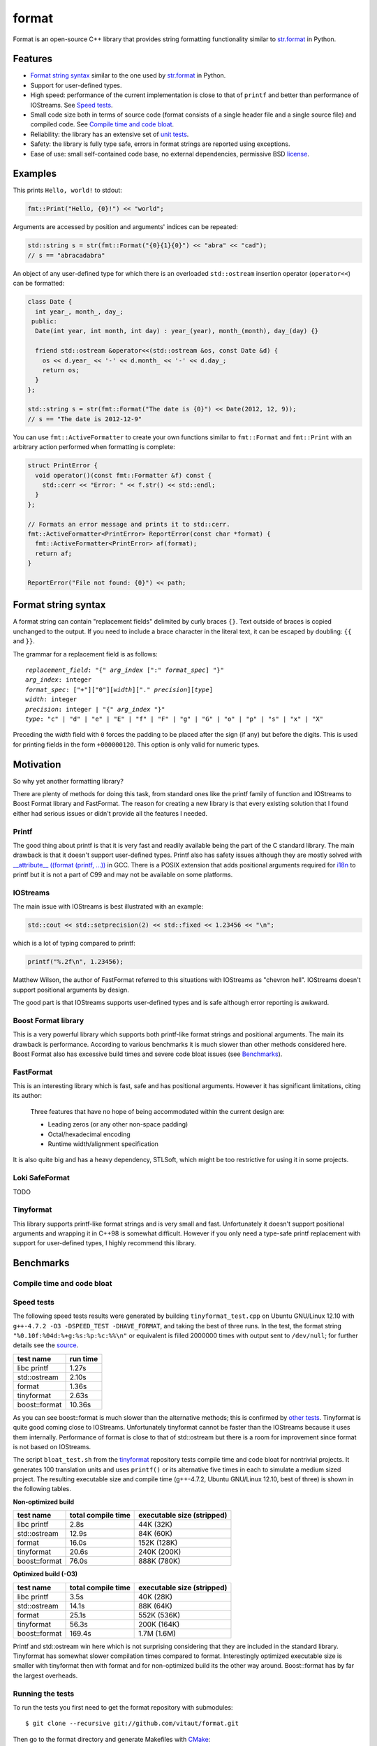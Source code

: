 format
======

Format is an open-source C++ library that provides
string formatting functionality similar to `str.format
<http://docs.python.org/2/library/stdtypes.html#str.format>`__
in Python.

Features
--------

* `Format string syntax`_ similar to the one used by `str.format
  <http://docs.python.org/2/library/stdtypes.html#str.format>`__ in Python.
* Support for user-defined types.
* High speed: performance of the current implementation is close to that of
  ``printf`` and better than performance of IOStreams. See `Speed tests`_.
* Small code size both in terms of source code (format consists of a single
  header file and a single source file) and compiled code.
  See `Compile time and code bloat`_.
* Reliability: the library has an extensive set of `unit tests
  <https://github.com/vitaut/format/blob/master/format_test.cc>`__.
* Safety: the library is fully type safe, errors in format strings are
  reported using exceptions.
* Ease of use: small self-contained code base, no external dependencies,
  permissive BSD `license`_.

Examples
--------

This prints ``Hello, world!`` to stdout:

.. code-block:: c++

    fmt::Print("Hello, {0}!") << "world";

Arguments are accessed by position and arguments' indices can be repeated:

.. code-block:: c++

    std::string s = str(fmt::Format("{0}{1}{0}") << "abra" << "cad");
    // s == "abracadabra"

An object of any user-defined type for which there is an overloaded
``std::ostream`` insertion operator (``operator<<``) can be formatted:

.. code-block:: c++

    class Date {
      int year_, month_, day_;
     public:
      Date(int year, int month, int day) : year_(year), month_(month), day_(day) {}

      friend std::ostream &operator<<(std::ostream &os, const Date &d) {
        os << d.year_ << '-' << d.month_ << '-' << d.day_;
        return os;
      }
    };

    std::string s = str(fmt::Format("The date is {0}") << Date(2012, 12, 9));
    // s == "The date is 2012-12-9"

You can use ``fmt::ActiveFormatter`` to create your own functions
similar to ``fmt::Format`` and ``fmt::Print`` with an arbitrary action
performed when formatting is complete:

.. code-block:: c++

    struct PrintError {
      void operator()(const fmt::Formatter &f) const {
        std::cerr << "Error: " << f.str() << std::endl;
      }
    };

    // Formats an error message and prints it to std::cerr.
    fmt::ActiveFormatter<PrintError> ReportError(const char *format) {
      fmt::ActiveFormatter<PrintError> af(format);
      return af;
    }

    ReportError("File not found: {0}") << path;

Format string syntax
--------------------

A format string can contain "replacement fields" delimited by curly
braces ``{}``.  Text outside of braces is copied unchanged to the output.
If you need to include a brace character in the literal text, it can be
escaped by doubling: ``{{`` and ``}}``.

The grammar for a replacement field is as follows:

.. parsed-literal::

  `replacement_field`: "{" `arg_index` [":" `format_spec`] "}"
  `arg_index`: integer
  `format_spec`: ["+"]["0"][`width`]["." `precision`][`type`]
  `width`: integer
  `precision`: integer | "{" `arg_index` "}"
  `type`: "c" | "d" | "e" | "E" | "f" | "F" | "g" | "G" | "o" | "p" | "s" | "x" | "X"

Preceding the `width` field with ``0`` forces the padding to be placed
after the sign (if any) but before the digits. This is used for printing
fields in the form ``+000000120``. This option is only valid for numeric types.

Motivation
----------

So why yet another formatting library?

There are plenty of methods for doing this task, from standard ones like
the printf family of function and IOStreams to Boost Format library and
FastFormat. The reason for creating a new library is that every existing
solution that I found either had serious issues or didn't provide
all the features I needed.

Printf
~~~~~~

The good thing about printf is that it is very fast and readily available
being the part of the C standard library. The main drawback is that it
doesn't support user-defined types. Printf also has safety issues although
they are mostly solved with `__attribute__ ((format (printf, ...))
<http://gcc.gnu.org/onlinedocs/gcc/Function-Attributes.html>`__ in GCC.
There is a POSIX extension that adds positional arguments required for
`i18n <http://en.wikipedia.org/wiki/Internationalization_and_localization>`__
to printf but it is not a part of C99 and may not be available on some
platforms.

IOStreams
~~~~~~~~~

The main issue with IOStreams is best illustrated with an example:

.. code-block:: c++

    std::cout << std::setprecision(2) << std::fixed << 1.23456 << "\n";

which is a lot of typing compared to printf:

.. code-block:: c++

    printf("%.2f\n", 1.23456);

Matthew Wilson, the author of FastFormat referred to this situations with
IOStreams as "chevron hell". IOStreams doesn't support positional arguments
by design.

The good part is that IOStreams supports user-defined types and is safe
although error reporting is awkward.

Boost Format library
~~~~~~~~~~~~~~~~~~~~

This is a very powerful library which supports both printf-like format
strings and positional arguments. The main its drawback is performance.
According to various benchmarks it is much slower than other methods
considered here. Boost Format also has excessive build times and severe
code bloat issues (see `Benchmarks`_).

FastFormat
~~~~~~~~~~

This is an interesting library which is fast, safe and has positional
arguments. However it has significant limitations, citing its author:

    Three features that have no hope of being accommodated within the
    current design are:

    * Leading zeros (or any other non-space padding)
    * Octal/hexadecimal encoding
    * Runtime width/alignment specification

It is also quite big and has a heavy dependency, STLSoft, which might be
too restrictive for using it in some projects.

Loki SafeFormat
~~~~~~~~~~~~~~~

TODO

Tinyformat
~~~~~~~~~~

This library supports printf-like format strings and is very small and
fast. Unfortunately it doesn't support positional arguments and wrapping
it in C++98 is somewhat difficult.  However if you only need a type-safe
printf replacement with support for user-defined types, I highly recommend
this library.

Benchmarks
----------

Compile time and code bloat
~~~~~~~~~~~~~~~~~~~~~~~~~~~

Speed tests
~~~~~~~~~~~

The following speed tests results were generated by building
``tinyformat_test.cpp`` on Ubuntu GNU/Linux 12.10 with
``g++-4.7.2 -O3 -DSPEED_TEST -DHAVE_FORMAT``, and taking the best of three
runs.  In the test, the format string ``"%0.10f:%04d:%+g:%s:%p:%c:%%\n"`` or
equivalent is filled 2000000 times with output sent to ``/dev/null``; for
further details see the `source
<https://github.com/vitaut/tinyformat/blob/master/tinyformat_test.cpp>`__.

============== ========
test name      run time
============== ========
libc printf     1.27s
std::ostream    2.10s
format          1.36s
tinyformat      2.63s
boost::format  10.36s
============== ========

As you can see boost::format is much slower than the alternative methods; this
is confirmed by `other tests <http://accu.org/index.php/journals/1539>`__.
Tinyformat is quite good coming close to IOStreams.  Unfortunately tinyformat
cannot be faster than the IOStreams because it uses them internally.
Performance of format is close to that of std::ostream but there is a room for
improvement since format is not based on IOStreams.

The script ``bloat_test.sh`` from the `tinyformat
<https://github.com/c42f/tinyformat>`__ repository tests compile time and
code bloat for nontrivial projects.  It generates 100 translation units
and uses ``printf()`` or its alternative five times in each to simulate
a medium sized project.  The resulting executable size and compile time
(g++-4.7.2, Ubuntu GNU/Linux 12.10, best of three) is shown in the following
tables.

**Non-optimized build**

====================== ================== ==========================
test name              total compile time executable size (stripped)
====================== ================== ==========================
libc printf            2.8s               44K  (32K)
std::ostream           12.9s              84K  (60K)
format                 16.0s              152K (128K)
tinyformat             20.6s              240K (200K)
boost::format          76.0s              888K (780K)
====================== ================== ==========================

**Optimized build (-O3)**

====================== ================== ==========================
test name              total compile time executable size (stripped)
====================== ================== ==========================
libc printf            3.5s               40K  (28K)
std::ostream           14.1s              88K  (64K)
format                 25.1s              552K (536K)
tinyformat             56.3s              200K (164K)
boost::format          169.4s             1.7M (1.6M)
====================== ================== ==========================

Printf and std::ostream win here which is not surprising considering
that they are included in the standard library. Tinyformat has somewhat
slower compilation times compared to format. Interestingly optimized
executable size is smaller with tinyformat then with format and for
non-optimized build its the other way around. Boost::format has by far
the largest overheads.

Running the tests
~~~~~~~~~~~~~~~~~

To run the tests you first need to get the format repository with submodules::

    $ git clone --recursive git://github.com/vitaut/format.git

Then go to the format directory and generate Makefiles with
`CMake <http://www.cmake.org/>`__::

    $ cd format
    $ cmake .

Next use the following commands to run the speed test::

    $ make speed_test

or the bloat test::

    $ make bloat_test

License
-------

Copyright (c) 2012, Victor Zverovich
All rights reserved.

Redistribution and use in source and binary forms, with or without
modification, are permitted provided that the following conditions are met:

1. Redistributions of source code must retain the above copyright notice, this
   list of conditions and the following disclaimer.
2. Redistributions in binary form must reproduce the above copyright notice,
   this list of conditions and the following disclaimer in the documentation
   and/or other materials provided with the distribution.

THIS SOFTWARE IS PROVIDED BY THE COPYRIGHT HOLDERS AND CONTRIBUTORS "AS IS" AND
ANY EXPRESS OR IMPLIED WARRANTIES, INCLUDING, BUT NOT LIMITED TO, THE IMPLIED
WARRANTIES OF MERCHANTABILITY AND FITNESS FOR A PARTICULAR PURPOSE ARE
DISCLAIMED. IN NO EVENT SHALL THE COPYRIGHT OWNER OR CONTRIBUTORS BE LIABLE FOR
ANY DIRECT, INDIRECT, INCIDENTAL, SPECIAL, EXEMPLARY, OR CONSEQUENTIAL DAMAGES
(INCLUDING, BUT NOT LIMITED TO, PROCUREMENT OF SUBSTITUTE GOODS OR SERVICES;
LOSS OF USE, DATA, OR PROFITS; OR BUSINESS INTERRUPTION) HOWEVER CAUSED AND
ON ANY THEORY OF LIABILITY, WHETHER IN CONTRACT, STRICT LIABILITY, OR TORT
(INCLUDING NEGLIGENCE OR OTHERWISE) ARISING IN ANY WAY OUT OF THE USE OF THIS
SOFTWARE, EVEN IF ADVISED OF THE POSSIBILITY OF SUCH DAMAGE.

Acknowledgments
---------------

The benchmark section of this readme file and the performance tests are taken
from the excellent `tinyformat <https://github.com/c42f/tinyformat>`__ library
written by Chris Foster.  Boost Format library is acknowledged transitively
since it had some influence on tinyformat.
Some ideas used in the implementation are borrowed from `Loki
<http://loki-lib.sourceforge.net/>`__ SafeFormat and `Diagnostic API
<http://clang.llvm.org/doxygen/classclang_1_1Diagnostic.html>`__ in
`Clang <http://clang.llvm.org/>`__.
Format string syntax is based on Python's `str.format
<http://docs.python.org/2/library/stdtypes.html#str.format>`__.
